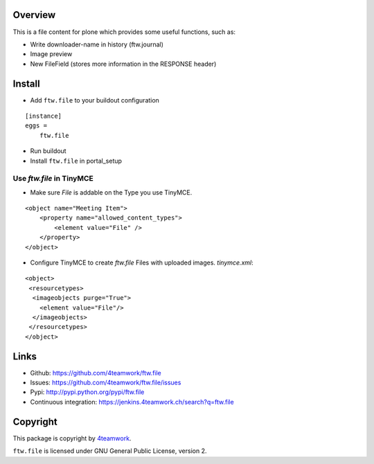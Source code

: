 Overview
========

This is a file content for plone which provides some useful functions, such as:

- Write downloader-name in history (ftw.journal)
- Image preview
- New FileField (stores more information in the RESPONSE header)


Install
=======

- Add ``ftw.file`` to your buildout configuration

::

    [instance]
    eggs =
        ftw.file

- Run buildout

- Install ``ftw.file`` in portal_setup

Use `ftw.file` in TinyMCE
-------------------------
- Make sure `File` is addable on the Type you use TinyMCE.

::

    <object name="Meeting Item">
        <property name="allowed_content_types">
            <element value="File" />
        </property>
    </object>

- Configure TinyMCE to create `ftw.file` Files with uploaded images. `tinymce.xml`:

::

    <object>
     <resourcetypes>
      <imageobjects purge="True">
        <element value="File"/>
      </imageobjects>
     </resourcetypes>
    </object>

Links
=====

- Github: https://github.com/4teamwork/ftw.file
- Issues: https://github.com/4teamwork/ftw.file/issues
- Pypi: http://pypi.python.org/pypi/ftw.file
- Continuous integration: https://jenkins.4teamwork.ch/search?q=ftw.file


Copyright
=========

This package is copyright by `4teamwork <http://www.4teamwork.ch/>`_.

``ftw.file`` is licensed under GNU General Public License, version 2.
